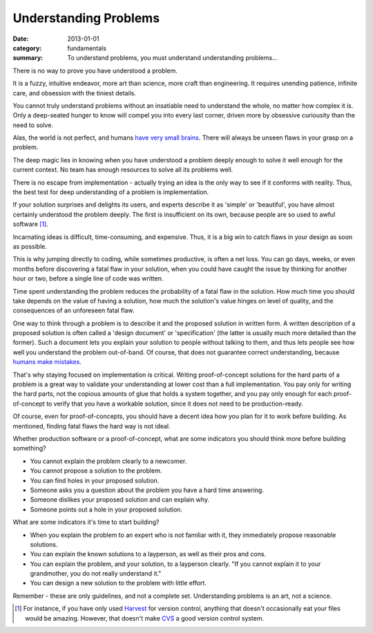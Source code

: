 Understanding Problems
======================

:date: 2013-01-01
:category: fundamentals
:summary: To understand problems, you must understand understanding problems...

There is no way to prove you have understood a problem.

It is a fuzzy, intuitive endeavor, more art than science, more craft than
engineering. It requires unending patience, infinite care, and obsession with
the tiniest details.

You cannot truly understand problems without an insatiable need to understand
the whole, no matter how complex it is. Only a deep-seated hunger to know will
compel you into every last corner, driven more by obsessive curiousity than the
need to solve.

Alas, the world is not perfect, and humans `have very small brains`_. There
will always be unseen flaws in your grasp on a problem.

.. TODO Hyperlink to 'quality is finite'.

The deep magic lies in knowing when you have understood a problem deeply enough
to solve it well enough for the current context. No team has enough resources
to solve all its problems well.

.. TODO Figure out where the following blocks on knowing what's worth
   understanding belong.

   comment from Dad - knowing whether a problem is *worth* understanding/solving
   is HUGE.

   Is that part of understanding problems, or a separate skill? Certainly they're
   related, at the very least.

   Another aspect of this is knowing how well a problem must be solved - because
   quality is finite, you need to know where to spend that quality, and the
   fundamental unit of quality is problem comprehension. Some problems just don't
   need to be solved perfectly.

There is no escape from implementation - actually trying an idea is the only
way to see if it conforms with reality. Thus, the best test for deep
understanding of a problem is implementation.

If your solution surprises and delights its users, and experts describe it as
'simple' or 'beautiful', you have almost certainly understood the problem
deeply. The first is insufficient on its own, because people are so used to
awful software [1]_.

Incarnating ideas is difficult, time-consuming, and expensive. Thus, it is a
big win to catch flaws in your design as soon as possible.

This is why jumping directly to coding, while sometimes productive, is often
a net loss. You can go days, weeks, or even months before discovering a fatal
flaw in your solution, when you could have caught the issue by thinking for
another hour or two, before a single line of code was written.

.. TODO hyperlink 'required level of quality' to the 'quality is finite' essay.

.. TODO Expatiate on the subtleties in this unfinished paragraph. There are
   many. That might take the form of several linked essays?

Time spent understanding the problem reduces the probability of a fatal flaw in
the solution. How much time you should take depends on the value of having a
solution, how much the solution's value hinges on level of quality, and the
consequences of an unforeseen fatal flaw.

.. TODO Split the following paragraph out into its own essay, on
   'Specifications'?

.. TODO Explain when a spec is high-value and when it's low-value. I'm assuming
   it's low-value sometimes, but I'm not sure why exactly I believe that, and
   it may not be true. This probably belongs in the spec essay.

One way to think through a problem is to describe it and the proposed solution
in written form. A written description of a proposed solution is often called a
'design document' or 'specification' (the latter is usually much more detailed
than the former). Such a document lets you explain your solution to people
without talking to them, and thus lets people see how well you understand the
problem out-of-band. Of course, that does not guarantee correct understanding,
because `humans make mistakes`_.

.. TODO This is the perfect place to segue/link to proof-of-concepts,
   prototypes, and production software.

That's why staying focused on implementation is critical. Writing
proof-of-concept solutions for the hard parts of a problem is a great way to
validate your understanding at lower cost than a full implementation. You pay
only for writing the hard parts, not the copious amounts of glue that holds a
system together, and you pay only enough for each proof-of-concept to verify
that you have a workable solution, since it does not need to be
production-ready.

.. TODO Remind people to never write POCs that *could* be deployed to prod.
   If you have done that, you have produced a prototype or crappy software, not
   a POC, by definition.

Of course, even for proof-of-concepts, you should have a decent idea how you
plan for it to work before building. As mentioned, finding fatal flaws the hard
way is not ideal.

Whether production software or a proof-of-concept, what are some indicators
you should think more before building something?

* You cannot explain the problem clearly to a newcomer.
* You cannot propose a solution to the problem.
* You can find holes in your proposed solution.
* Someone asks you a question about the problem you have a hard time answering.
* Someone dislikes your proposed solution and can explain why.
* Someone points out a hole in your proposed solution.

What are some indicators it's time to start building?

.. TODO Find source for 'grandmother' quote. Many say Einstein, but it is not
   at all clear who actually said it, based on some Googling.

* When you explain the problem to an expert who is not familiar with it, they
  immediately propose reasonable solutions.
* You can explain the known solutions to a layperson, as well as their pros and
  cons.
* You can explain the problem, and your solution, to a layperson clearly.
  "If you cannot explain it to your grandmother, you do not really understand it."
* You can design a new solution to the problem with little effort.

Remember - these are only guidelines, and not a complete set. Understanding
problems is an art, not a science.

.. [1] For instance, if you have only used
    `Harvest <https://en.wikipedia.org/wiki/CA_Software_Change_Manager>`_ for
    version control, anything that doesn't occasionally eat your files would be
    amazing. However, that doesn't make `CVS <http://www.nongnu.org/cvs/>`_ a
    good version control system.
.. _have very small brains: https://www.cs.utexas.edu/~EWD/transcriptions/EWD03xx/EWD340.html
.. _humans make mistakes: /fail-gracefully.html
